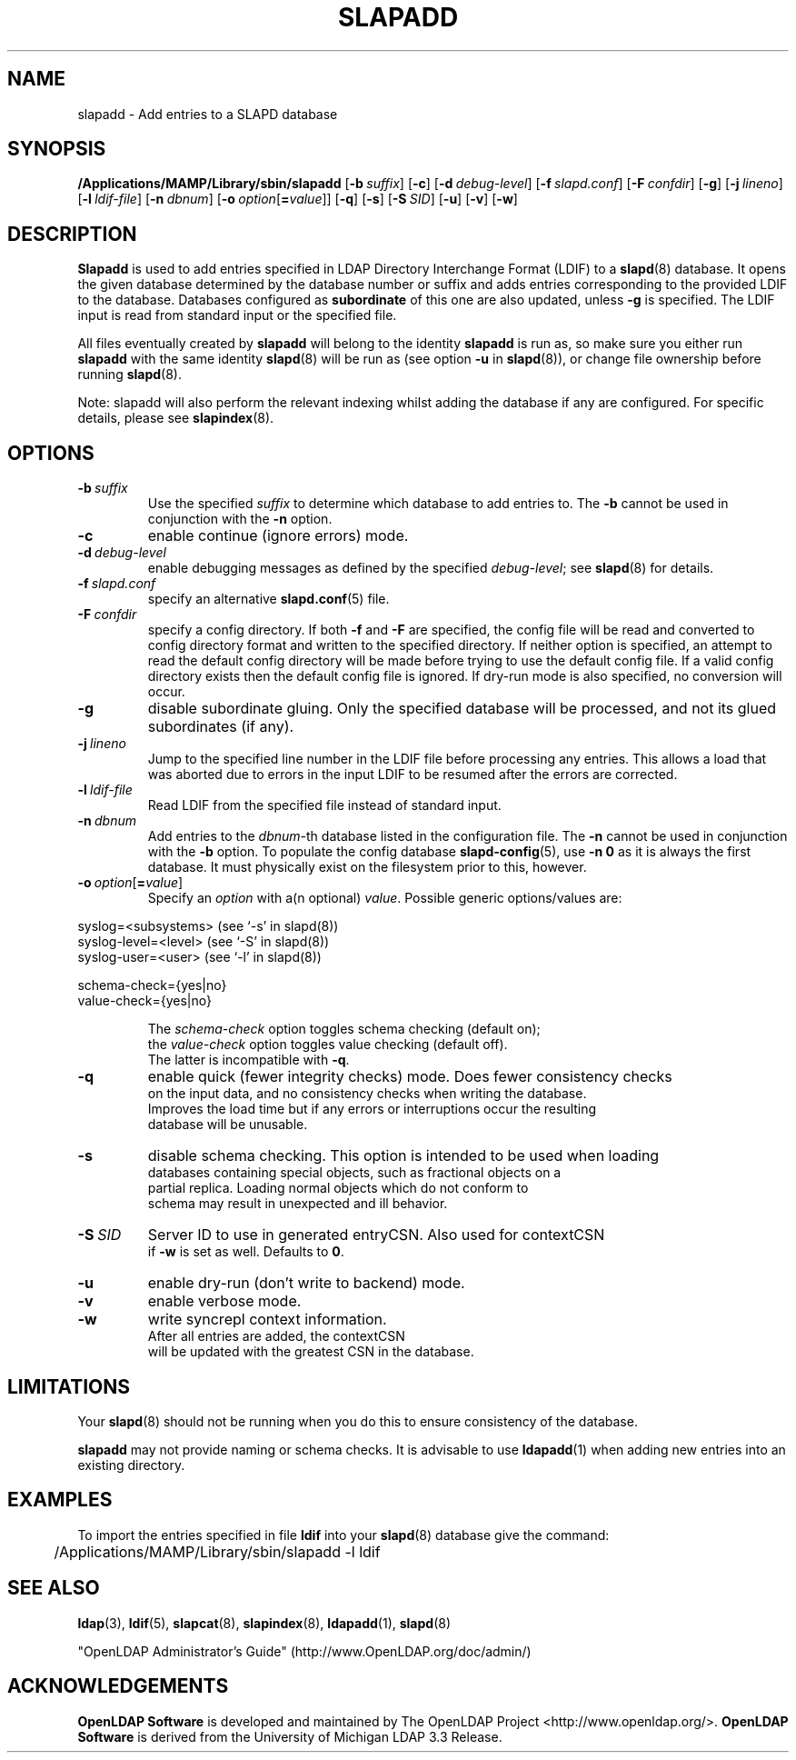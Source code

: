 .lf 1 stdin
.TH SLAPADD 8C "2019/07/24" "OpenLDAP 2.4.48"
.\" Copyright 1998-2019 The OpenLDAP Foundation All Rights Reserved.
.\" Copying restrictions apply.  See COPYRIGHT/LICENSE.
.\" $OpenLDAP$
.SH NAME
slapadd \- Add entries to a SLAPD database
.SH SYNOPSIS
.B /Applications/MAMP/Library/sbin/slapadd
[\c
.BI \-b \ suffix\fR]
[\c
.BR \-c ]
[\c
.BI \-d \ debug-level\fR]
[\c
.BI \-f \ slapd.conf\fR]
[\c
.BI \-F \ confdir\fR]
[\c
.BR \-g ]
[\c
.BI \-j \ lineno\fR]
[\c
.BI \-l \ ldif-file\fR]
[\c
.BI \-n \ dbnum\fR]
[\c
.BI \-o \ option\fR[ = value\fR]]
[\c
.BR \-q ]
[\c
.BR \-s ]
[\c
.BI \-S \ SID\fR]
[\c
.BR \-u ]
[\c
.BR \-v ]
[\c
.BR \-w ]
.SH DESCRIPTION
.LP
.B Slapadd
is used to add entries specified in LDAP Directory Interchange Format
(LDIF) to a
.BR slapd (8)
database.
It opens the given database determined by the database number or
suffix and adds entries corresponding to the provided LDIF to
the database.
Databases configured as
.B subordinate
of this one are also updated, unless \fB\-g\fP is specified.
The LDIF input is read from standard input or the specified file.

All files eventually created by
.BR slapadd
will belong to the identity
.BR slapadd
is run as, so make sure you either run
.BR slapadd
with the same identity
.BR slapd (8)
will be run as (see option
.B \-u
in
.BR slapd (8)),
or change file ownership before running
.BR slapd (8).

Note: slapadd will also perform the relevant indexing whilst adding the database if
any are configured. For specific details, please see
.BR slapindex (8).
.SH OPTIONS
.TP
.BI \-b \ suffix 
Use the specified \fIsuffix\fR to determine which database to
add entries to.  The \fB\-b\fP cannot be used in conjunction
with the
.B \-n
option.
.TP
.B \-c
enable continue (ignore errors) mode.
.TP
.BI \-d \ debug-level
enable debugging messages as defined by the specified
.IR debug-level ;
see
.BR slapd (8)
for details.
.TP
.BI \-f \ slapd.conf
specify an alternative
.BR slapd.conf (5)
file.
.TP
.BI \-F \ confdir
specify a config directory.
If both
.B \-f
and
.B \-F
are specified, the config file will be read and converted to
config directory format and written to the specified directory.
If neither option is specified, an attempt to read the
default config directory will be made before trying to use the default
config file. If a valid config directory exists then the
default config file is ignored. If dry-run mode is also specified,
no conversion will occur.
.TP
.B \-g
disable subordinate gluing.  Only the specified database will be
processed, and not its glued subordinates (if any).
.TP
.BI \-j \ lineno
Jump to the specified line number in the LDIF file before processing
any entries. This allows a load that was aborted due to errors in the
input LDIF to be resumed after the errors are corrected.
.TP
.BI \-l \ ldif-file
Read LDIF from the specified file instead of standard input.
.TP
.BI \-n \ dbnum
Add entries to the \fIdbnum\fR-th database listed in the
configuration file.  The
.B \-n
cannot be used in conjunction with the
.B \-b
option.
To populate the config database
.BR slapd\-config (5),
use 
.B \-n 0
as it is always the first database. It must physically exist
on the filesystem prior to this, however.
.TP
.BI \-o \ option\fR[ = value\fR]
Specify an
.I option
with a(n optional)
.IR value .
Possible generic options/values are:
.LP
.nf
              syslog=<subsystems>  (see `\-s' in slapd(8))
              syslog\-level=<level> (see `\-S' in slapd(8))
              syslog\-user=<user>   (see `\-l' in slapd(8))

              schema-check={yes|no}
              value-check={yes|no}

.in
The \fIschema\-check\fR option toggles schema checking (default on);
the \fIvalue\-check\fR option toggles value checking (default off).
The latter is incompatible with \fB-q\fR.
.TP
.B \-q
enable quick (fewer integrity checks) mode.  Does fewer consistency checks
on the input data, and no consistency checks when writing the database.
Improves the load time but if any errors or interruptions occur the resulting
database will be unusable.
.TP
.B \-s
disable schema checking.  This option is intended to be used when loading
databases containing special objects, such as fractional objects on a
partial replica.  Loading normal objects which do not conform to
schema may result in unexpected and ill behavior.
.TP
.BI \-S \ SID
Server ID to use in generated entryCSN.  Also used for contextCSN
if \fB\-w\fP is set as well.  Defaults to \fB0\fP.
.TP
.B \-u
enable dry-run (don't write to backend) mode.
.TP
.B \-v
enable verbose mode.
.TP
.BI \-w
write syncrepl context information.
After all entries are added, the contextCSN
will be updated with the greatest CSN in the database.
.SH LIMITATIONS
Your
.BR slapd (8)
should not be running 
when you do this to ensure consistency of the database.
.LP
.B slapadd 
may not provide naming or schema checks.  It is advisable to
use
.BR ldapadd (1)
when adding new entries into an existing directory.
.SH EXAMPLES
To import the entries specified in file
.B ldif
into your
.BR slapd (8)
database give the command:
.LP
.nf
.ft tt
	/Applications/MAMP/Library/sbin/slapadd \-l ldif
.ft
.fi
.SH "SEE ALSO"
.BR ldap (3),
.BR ldif (5),
.BR slapcat (8),
.BR slapindex (8),
.BR ldapadd (1),
.BR slapd (8)
.LP
"OpenLDAP Administrator's Guide" (http://www.OpenLDAP.org/doc/admin/)
.SH ACKNOWLEDGEMENTS
.lf 1 ./../Project
.\" Shared Project Acknowledgement Text
.B "OpenLDAP Software"
is developed and maintained by The OpenLDAP Project <http://www.openldap.org/>.
.B "OpenLDAP Software"
is derived from the University of Michigan LDAP 3.3 Release.  
.lf 218 stdin
